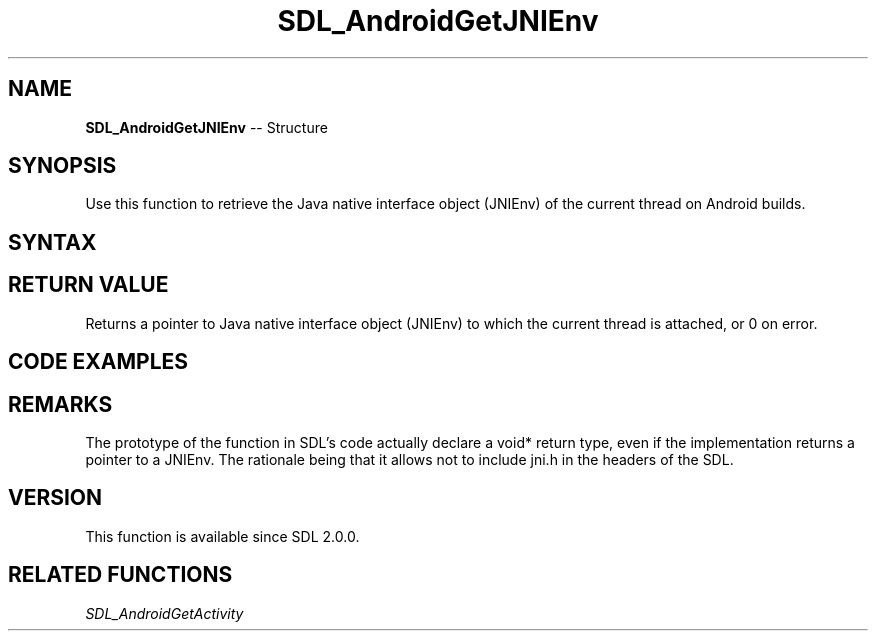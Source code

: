 .TH SDL_AndroidGetJNIEnv 3 "2018.10.07" "https://github.com/haxpor/sdl2-manpage" "SDL2"
.SH NAME
\fBSDL_AndroidGetJNIEnv\fR -- Structure

.SH SYNOPSIS
Use this function to retrieve the Java native interface object (JNIEnv) of the current thread on Android builds.

.SH SYNTAX
.TS
tab(:) allbox;
a.
T{
.nf
void* SDL_AndroidGetJNIEnv()
.fi
T}
.TE

.SH RETURN VALUE
Returns a pointer to Java native interface object (JNIEnv) to which the current thread is attached, or 0 on error.

.SH CODE EXAMPLES

.TS
tab(:) allbox;
a.
T{
.nf
#include "SDL.h"
#include <jni.h>

// This example requires C++ and a custom Java method named "void showHome()"

// Calls the void showHome() method of the Java instance of the activity.
void showHome(void)
{
  // retrieve the JNI environment
  JNIEnv* env = (JNIEnv*)SDL_AndroidGetJNIEnv();

  // retrieve the Java instance of the SDLActivity
  jobject activity = (jobject)SDL_AndroidGetActivity();

  // find the Java class of the activity. It should be SDLActivity or a subclass of it.
  jclass clazz(env->GetObjectClass(activity));

  // find the identifier of the method to call
  jmethodID method_id = env->GetMethodID(clazz, "showHome", "()V");

  // effectively call the Java method
  env->CallVoidMethod(activity, method_id);

  // clean up the local references
  env->DeleteLocalRef(activity);
  env->DeleteLocalRef(clazz);

  // Warning (and discussion of implementation details of SDL for Android):
  // Local references are automatically deleted if a native function called
  // from Java side returns. For SDL, this native function is main() itself.
  // Therefore references need to be manually deleted because otherwise the
  // references will first be cleaned if main() returns (application exit).
}
.fi
T}
.TE

.SH REMARKS
The prototype of the function in SDL's code actually declare a void* return type, even if the implementation returns a pointer to a JNIEnv. The rationale being that it allows not to include jni.h in the headers of the SDL.

.SH VERSION
This function is available since SDL 2.0.0.

.SH RELATED FUNCTIONS
\fISDL_AndroidGetActivity
